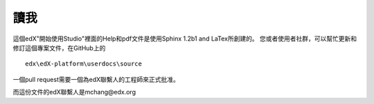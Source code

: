 *******
讀我
*******

這個edX"開始使用Studio"裡面的Help和pdf文件是使用Sphinx 1.2b1 and LaTex所創建的。 您或者使用者社群，可以幫忙更新和修訂這個專案文件，在GitHub上的 ::

  edx\edX-platform\userdocs\source

一個pull request需要一個為edX聯繫人的工程師來正式批准。

而這份文件的edX聯繫人是mchang@edx.org 

